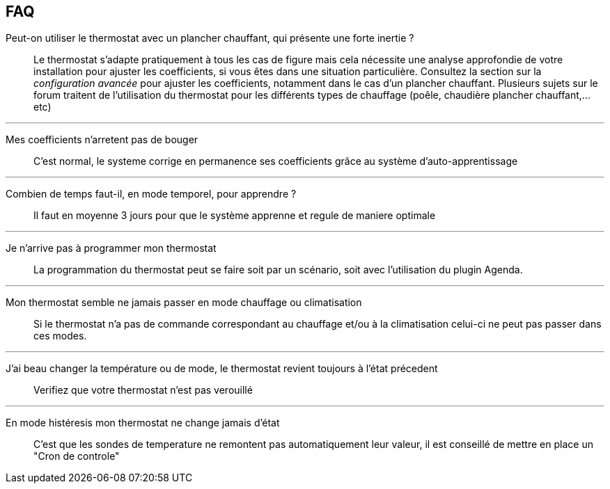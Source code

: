 == FAQ

Peut-on utiliser le thermostat avec un plancher chauffant, qui présente une forte inertie ?::
Le thermostat s'adapte pratiquement à tous les cas de figure mais cela nécessite une analyse approfondie de votre installation pour ajuster les coefficients, si vous êtes dans une situation particulière. Consultez la section sur la _configuration avancée_ pour ajuster les coefficients, notamment dans le cas d'un plancher chauffant. Plusieurs sujets sur le forum traitent de l'utilisation du thermostat pour les différents types de chauffage (poêle, chaudière plancher chauffant,...etc)

'''

Mes coefficients n'arretent pas de bouger::
C'est normal, le systeme corrige en permanence ses coefficients grâce au système d'auto-apprentissage

'''

Combien de temps faut-il, en mode temporel, pour apprendre ?::
Il faut en moyenne 3 jours pour que le système apprenne et regule de maniere optimale

'''

Je n'arrive pas à programmer mon thermostat::
La programmation du thermostat peut se faire soit par un scénario, soit avec l'utilisation du plugin Agenda.

'''

Mon thermostat semble ne jamais passer en mode chauffage ou climatisation::
Si le thermostat n'a pas de commande correspondant au chauffage et/ou à la climatisation celui-ci ne peut pas passer dans ces modes.

'''

J'ai beau changer la température ou de mode, le thermostat revient toujours à l'état précedent::
Verifiez que votre thermostat n'est pas verouillé 

'''

En mode histéresis mon thermostat ne change jamais d'état::
C'est que les sondes de temperature ne remontent pas automatiquement leur valeur, il est conseillé de mettre en place un "Cron de controle"